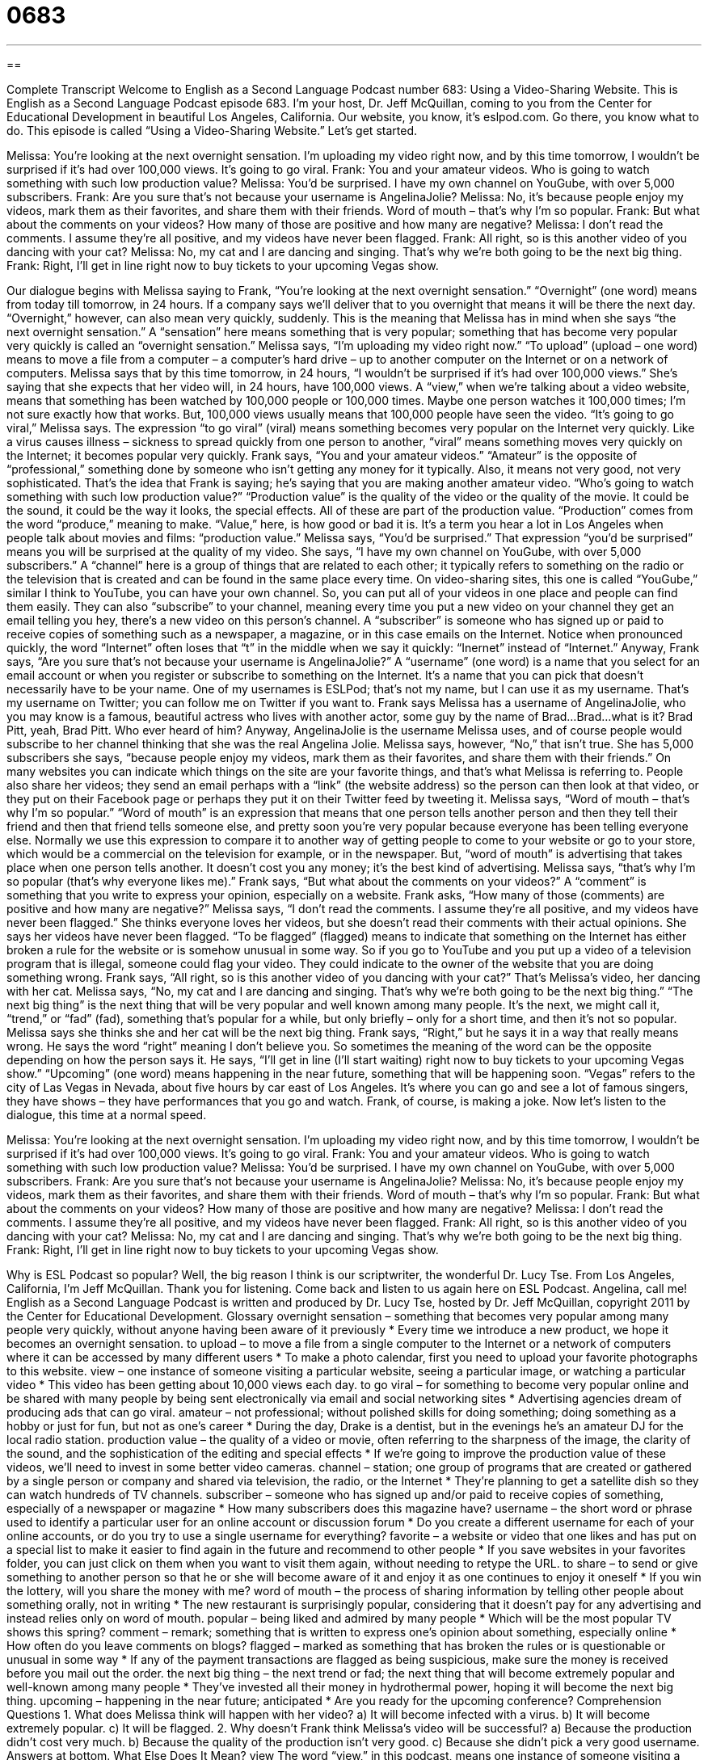 = 0683
:toc: left
:toclevels: 3
:sectnums:
:stylesheet: ../../../myAdocCss.css

'''

== 

Complete Transcript
Welcome to English as a Second Language Podcast number 683: Using a Video-Sharing Website.
This is English as a Second Language Podcast episode 683. I’m your host, Dr. Jeff McQuillan, coming to you from the Center for Educational Development in beautiful Los Angeles, California.
Our website, you know, it’s eslpod.com. Go there, you know what to do.
This episode is called “Using a Video-Sharing Website.” Let’s get started.
[start of dialogue]
Melissa: You’re looking at the next overnight sensation. I’m uploading my video right now, and by this time tomorrow, I wouldn’t be surprised if it’s had over 100,000 views. It’s going to go viral.
Frank: You and your amateur videos. Who is going to watch something with such low production value?
Melissa: You’d be surprised. I have my own channel on YouGube, with over 5,000 subscribers.
Frank: Are you sure that’s not because your username is AngelinaJolie?
Melissa: No, it’s because people enjoy my videos, mark them as their favorites, and share them with their friends. Word of mouth – that’s why I’m so popular.
Frank: But what about the comments on your videos? How many of those are positive and how many are negative?
Melissa: I don’t read the comments. I assume they’re all positive, and my videos have never been flagged.
Frank: All right, so is this another video of you dancing with your cat?
Melissa: No, my cat and I are dancing and singing. That’s why we’re both going to be the next big thing.
Frank: Right, I’ll get in line right now to buy tickets to your upcoming Vegas show.
[end of dialogue]
Our dialogue begins with Melissa saying to Frank, “You’re looking at the next overnight sensation.” “Overnight” (one word) means from today till tomorrow, in 24 hours. If a company says we’ll deliver that to you overnight that means it will be there the next day. “Overnight,” however, can also mean very quickly, suddenly. This is the meaning that Melissa has in mind when she says “the next overnight sensation.” A “sensation” here means something that is very popular; something that has become very popular very quickly is called an “overnight sensation.” Melissa says, “I’m uploading my video right now.” “To upload” (upload – one word) means to move a file from a computer – a computer’s hard drive – up to another computer on the Internet or on a network of computers. Melissa says that by this time tomorrow, in 24 hours, “I wouldn’t be surprised if it’s had over 100,000 views.” She’s saying that she expects that her video will, in 24 hours, have 100,000 views. A “view,” when we’re talking about a video website, means that something has been watched by 100,000 people or 100,000 times. Maybe one person watches it 100,000 times; I’m not sure exactly how that works. But, 100,000 views usually means that 100,000 people have seen the video. “It’s going to go viral,” Melissa says. The expression “to go viral” (viral) means something becomes very popular on the Internet very quickly. Like a virus causes illness – sickness to spread quickly from one person to another, “viral” means something moves very quickly on the Internet; it becomes popular very quickly.
Frank says, “You and your amateur videos.” “Amateur” is the opposite of “professional,” something done by someone who isn’t getting any money for it typically. Also, it means not very good, not very sophisticated. That’s the idea that Frank is saying; he’s saying that you are making another amateur video. “Who’s going to watch something with such low production value?” “Production value” is the quality of the video or the quality of the movie. It could be the sound, it could be the way it looks, the special effects. All of these are part of the production value. “Production” comes from the word “produce,” meaning to make. “Value,” here, is how good or bad it is. It’s a term you hear a lot in Los Angeles when people talk about movies and films: “production value.”
Melissa says, “You’d be surprised.” That expression “you’d be surprised” means you will be surprised at the quality of my video. She says, “I have my own channel on YouGube, with over 5,000 subscribers.” A “channel” here is a group of things that are related to each other; it typically refers to something on the radio or the television that is created and can be found in the same place every time. On video-sharing sites, this one is called “YouGube,” similar I think to YouTube, you can have your own channel. So, you can put all of your videos in one place and people can find them easily. They can also “subscribe” to your channel, meaning every time you put a new video on your channel they get an email telling you hey, there’s a new video on this person’s channel. A “subscriber” is someone who has signed up or paid to receive copies of something such as a newspaper, a magazine, or in this case emails on the Internet. Notice when pronounced quickly, the word “Internet” often loses that “t” in the middle when we say it quickly: “Inernet” instead of “Internet.”
Anyway, Frank says, “Are you sure that’s not because your username is AngelinaJolie?” A “username” (one word) is a name that you select for an email account or when you register or subscribe to something on the Internet. It’s a name that you can pick that doesn’t necessarily have to be your name. One of my usernames is ESLPod; that’s not my name, but I can use it as my username. That’s my username on Twitter; you can follow me on Twitter if you want to. Frank says Melissa has a username of AngelinaJolie, who you may know is a famous, beautiful actress who lives with another actor, some guy by the name of Brad…Brad…what is it? Brad Pitt, yeah, Brad Pitt. Who ever heard of him?
Anyway, AngelinaJolie is the username Melissa uses, and of course people would subscribe to her channel thinking that she was the real Angelina Jolie. Melissa says, however, “No,” that isn’t true. She has 5,000 subscribers she says, “because people enjoy my videos, mark them as their favorites, and share them with their friends.” On many websites you can indicate which things on the site are your favorite things, and that’s what Melissa is referring to. People also share her videos; they send an email perhaps with a “link” (the website address) so the person can then look at that video, or they put on their Facebook page or perhaps they put it on their Twitter feed by tweeting it. Melissa says, “Word of mouth – that’s why I’m so popular.” “Word of mouth” is an expression that means that one person tells another person and then they tell their friend and then that friend tells someone else, and pretty soon you’re very popular because everyone has been telling everyone else. Normally we use this expression to compare it to another way of getting people to come to your website or go to your store, which would be a commercial on the television for example, or in the newspaper. But, “word of mouth” is advertising that takes place when one person tells another. It doesn’t cost you any money; it’s the best kind of advertising. Melissa says, “that’s why I’m so popular (that’s why everyone likes me).”
Frank says, “But what about the comments on your videos?” A “comment” is something that you write to express your opinion, especially on a website. Frank asks, “How many of those (comments) are positive and how many are negative?” Melissa says, “I don’t read the comments. I assume they’re all positive, and my videos have never been flagged.” She thinks everyone loves her videos, but she doesn’t read their comments with their actual opinions. She says her videos have never been flagged. “To be flagged” (flagged) means to indicate that something on the Internet has either broken a rule for the website or is somehow unusual in some way. So if you go to YouTube and you put up a video of a television program that is illegal, someone could flag your video. They could indicate to the owner of the website that you are doing something wrong.
Frank says, “All right, so is this another video of you dancing with your cat?” That’s Melissa’s video, her dancing with her cat. Melissa says, “No, my cat and I are dancing and singing. That’s why we’re both going to be the next big thing.” “The next big thing” is the next thing that will be very popular and well known among many people. It’s the next, we might call it, “trend,” or “fad” (fad), something that’s popular for a while, but only briefly – only for a short time, and then it’s not so popular.
Melissa says she thinks she and her cat will be the next big thing. Frank says, “Right,” but he says it in a way that really means wrong. He says the word “right” meaning I don’t believe you. So sometimes the meaning of the word can be the opposite depending on how the person says it. He says, “I’ll get in line (I’ll start waiting) right now to buy tickets to your upcoming Vegas show.” “Upcoming” (one word) means happening in the near future, something that will be happening soon. “Vegas” refers to the city of Las Vegas in Nevada, about five hours by car east of Los Angeles. It’s where you can go and see a lot of famous singers, they have shows – they have performances that you go and watch. Frank, of course, is making a joke.
Now let’s listen to the dialogue, this time at a normal speed.
[start of dialogue]
Melissa: You’re looking at the next overnight sensation. I’m uploading my video right now, and by this time tomorrow, I wouldn’t be surprised if it’s had over 100,000 views. It’s going to go viral.
Frank: You and your amateur videos. Who is going to watch something with such low production value?
Melissa: You’d be surprised. I have my own channel on YouGube, with over 5,000 subscribers.
Frank: Are you sure that’s not because your username is AngelinaJolie?
Melissa: No, it’s because people enjoy my videos, mark them as their favorites, and share them with their friends. Word of mouth – that’s why I’m so popular.
Frank: But what about the comments on your videos? How many of those are positive and how many are negative?
Melissa: I don’t read the comments. I assume they’re all positive, and my videos have never been flagged.
Frank: All right, so is this another video of you dancing with your cat?
Melissa: No, my cat and I are dancing and singing. That’s why we’re both going to be the next big thing.
Frank: Right, I’ll get in line right now to buy tickets to your upcoming Vegas show.
[end of dialogue]
Why is ESL Podcast so popular? Well, the big reason I think is our scriptwriter, the wonderful Dr. Lucy Tse.
From Los Angeles, California, I’m Jeff McQuillan. Thank you for listening. Come back and listen to us again here on ESL Podcast. Angelina, call me!
English as a Second Language Podcast is written and produced by Dr. Lucy Tse, hosted by Dr. Jeff McQuillan, copyright 2011 by the Center for Educational Development.
Glossary
overnight sensation – something that becomes very popular among many people very quickly, without anyone having been aware of it previously
* Every time we introduce a new product, we hope it becomes an overnight sensation.
to upload – to move a file from a single computer to the Internet or a network of computers where it can be accessed by many different users
* To make a photo calendar, first you need to upload your favorite photographs to this website.
view – one instance of someone visiting a particular website, seeing a particular image, or watching a particular video
* This video has been getting about 10,000 views each day.
to go viral – for something to become very popular online and be shared with many people by being sent electronically via email and social networking sites
* Advertising agencies dream of producing ads that can go viral.
amateur – not professional; without polished skills for doing something; doing something as a hobby or just for fun, but not as one’s career
* During the day, Drake is a dentist, but in the evenings he’s an amateur DJ for the local radio station.
production value – the quality of a video or movie, often referring to the sharpness of the image, the clarity of the sound, and the sophistication of the editing and special effects
* If we’re going to improve the production value of these videos, we’ll need to invest in some better video cameras.
channel – station; one group of programs that are created or gathered by a single person or company and shared via television, the radio, or the Internet
* They’re planning to get a satellite dish so they can watch hundreds of TV channels.
subscriber – someone who has signed up and/or paid to receive copies of something, especially of a newspaper or magazine
* How many subscribers does this magazine have?
username – the short word or phrase used to identify a particular user for an online account or discussion forum
* Do you create a different username for each of your online accounts, or do you try to use a single username for everything?
favorite – a website or video that one likes and has put on a special list to make it easier to find again in the future and recommend to other people
* If you save websites in your favorites folder, you can just click on them when you want to visit them again, without needing to retype the URL.
to share – to send or give something to another person so that he or she will become aware of it and enjoy it as one continues to enjoy it oneself
* If you win the lottery, will you share the money with me?
word of mouth – the process of sharing information by telling other people about something orally, not in writing
* The new restaurant is surprisingly popular, considering that it doesn’t pay for any advertising and instead relies only on word of mouth.
popular – being liked and admired by many people
* Which will be the most popular TV shows this spring?
comment – remark; something that is written to express one’s opinion about something, especially online
* How often do you leave comments on blogs?
flagged – marked as something that has broken the rules or is questionable or unusual in some way
* If any of the payment transactions are flagged as being suspicious, make sure the money is received before you mail out the order.
the next big thing – the next trend or fad; the next thing that will become extremely popular and well-known among many people
* They’ve invested all their money in hydrothermal power, hoping it will become the next big thing.
upcoming – happening in the near future; anticipated
* Are you ready for the upcoming conference?
Comprehension Questions
1. What does Melissa think will happen with her video?
a) It will become infected with a virus.
b) It will become extremely popular.
c) It will be flagged.
2. Why doesn’t Frank think Melissa’s video will be successful?
a) Because the production didn’t cost very much.
b) Because the quality of the production isn’t very good.
c) Because she didn’t pick a very good username.
Answers at bottom.
What Else Does It Mean?
view
The word “view,” in this podcast, means one instance of someone visiting a particular website, seeing a particular image, or watching a particular video: “Some of the most popular videos have more than one million views.” A “view” can also be one’s opinion: “What’s your view on the new legislation?” The word “view” can also refer to what one is able to see: “Would we need to pay more for a room with a view of the ocean?” The formal phrase “in view of (something)” means considering something, especially when explaining one’s reasons for doing something: “In view of the problems in the housing market, the government is creating programs to help people pay their mortgage.” Finally, the phrase “with a view to (something)” means with a plan to do something in the future: “He’s studying biochemistry with a view to applying to medical schools next year.”
to be flagged
In this podcast, the phrase “to be flagged” means to be marked as something that has broken the rules or is questionable or unusual in some way: “His travel plans were flagged as suspicious and potentially terrorism-related.” The phrase “to flag (someone) down” means to move one’s hands in the air to make a car stop: “When their car broke down on the freeway, they had to pull over and try to flag down someone who could help them.” The phrase “flag-waving” refers to very strong, extreme feelings of patriotism or a love for one’s country: “Do you think she really believes in all that flag-waving, or is she just doing it to win the election?” Finally, the verb “to flag” can also mean to lose strength and become tired: “After the 12th mile of the marathon, Chenalise really started to flag.”
Culture Note
The Digital Millennium Copyright “Act” (law) became law in 1998. It “amended” (changed) existing laws to “extend” (make something bigger or further-reaching) “copyright protections” (laws that do not allow people to copy other people’s creative work) to “digital media” (electronic files).
At the same time, the Digital Millennium Copyright Act “limited” (put a maximum on) the “liability” (someone’s risk; how much someone can be held responsible for something) of people who provide online services when their users “post” (upload) copyrighted materials but do not have permission to do so. For example, it limits the liability of a site like YouTube when users post videos that they do not “hold” (have; own) the copyright to.
Some people say that the Digital Millennium Copyright Act “goes too far” (takes something to an extreme) in protecting the rights of copyright holders. If a copyright holder believes his or her work is being used without permission on a website, he or she can send a takedown “notice” (official letter) to the website owner, demanding that the material be “taken down” (removed or deleted) from the website. As long as the website owner “complies” (agrees with; does what is asked) with the takedown request, he or she cannot be “held liable” (punished) for the “disallowed” (not allowed) use of the materials. However, many of the takedown requests “have no basis” (are not based on anything) and the materials are actually “fair use” (legally allowed usage) of the copyrighted material. Nevertheless, because the website owner does not want to be punished, the materials are usually taken down anyway.
Comprehension Answers
1 - b
2 - b